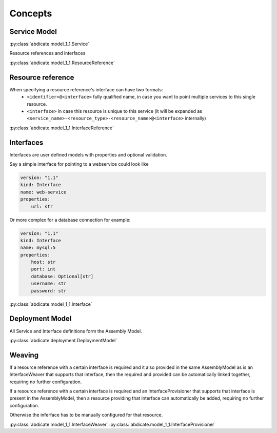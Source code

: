 Concepts
========


Service Model
------------

:py:class:`abdicate.model_1_1.Service`

Resource references and interfaces

:py:class:`abdicate.model_1_1.ResourceReference`

Resource reference
------------------

When specifying a resource reference's interface can have two formats:
  * ``<identifier>@<interface>`` fully qualified name, in case you want to point multiple services to this single resource.
  * ``<interface>`` in case this resource is unique to this service (it will be expanded as ``<service_name>-<resource_type>-<resource_name>@<interface>`` internally)

:py:class:`abdicate.model_1_1.InterfaceReference`

Interfaces
----------

Interfaces are user defined models with properties and optional validation.

Say a simple interface for pointing to a webservice could look like

.. code-block:: yaml

    version: "1.1"
    kind: Interface
    name: web-service
    properties:
        url: str 

Or more complex for a database connection for example:

.. code-block:: yaml

    version: "1.1"
    kind: Interface
    name: mysql:5
    properties:
        host: str 
        port: int 
        database: Optional[str]
        username: str 
        password: str 

:py:class:`abdicate.model_1_1.Interface`


Deployment Model
----------------

All Service and Interface definitions form the Assembly Model.

:py:class:`abdicate.deployment.DeploymentModel`


Weaving
-------

If a resource reference with a certain interface is required and it also provided in the same AssemblyModel as is an InterfaceWeaver that supports that interface, 
then the required and provided can be automatically linked together, requiring no further configuration.

If a resource reference with a certain interface is required and an InterfaceProvisioner that supports that interface is present in the AssemblyModel,
then a resource providing that interface can automatically be added, requiring no further configuration.

Otherwise the inferface has to be manually configured for that resource.

:py:class:`abdicate.model_1_1.InterfaceWeaver`
:py:class:`abdicate.model_1_1.InterfaceProvisioner`

